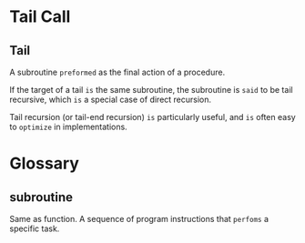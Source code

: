 * Tail Call
** Tail
A subroutine =preformed= as the final action of a procedure.

If the target of a tail =is= the same subroutine, the subroutine is =said= to be tail recursive,
which =is= a special case of direct recursion.

Tail recursion (or tail-end recursion) =is= particularly useful,
and =is= often easy to =optimize= in implementations.

* Glossary
** subroutine
Same as function.
A sequence of program instructions that =perfoms= a specific task.
